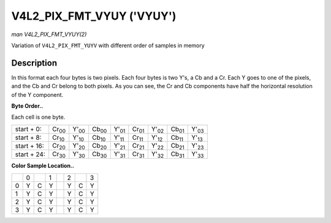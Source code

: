 
.. _V4L2-PIX-FMT-VYUY:

==========================
V4L2_PIX_FMT_VYUY ('VYUY')
==========================

*man V4L2_PIX_FMT_VYUY(2)*

Variation of ``V4L2_PIX_FMT_YUYV`` with different order of samples in memory


Description
===========

In this format each four bytes is two pixels. Each four bytes is two Y's, a Cb and a Cr. Each Y goes to one of the pixels, and the Cb and Cr belong to both pixels. As you can see,
the Cr and Cb components have half the horizontal resolution of the Y component.

**Byte Order..**

Each cell is one byte.



.. table::

    +----------------------+----------------------+----------------------+----------------------+----------------------+----------------------+----------------------+----------------------+----------------------+
    | start + 0:           | Cr\ :sub:`00`        | Y'\ :sub:`00`        | Cb\ :sub:`00`        | Y'\ :sub:`01`        | Cr\ :sub:`01`        | Y'\ :sub:`02`        | Cb\ :sub:`01`        | Y'\ :sub:`03`        |
    +----------------------+----------------------+----------------------+----------------------+----------------------+----------------------+----------------------+----------------------+----------------------+
    | start + 8:           | Cr\ :sub:`10`        | Y'\ :sub:`10`        | Cb\ :sub:`10`        | Y'\ :sub:`11`        | Cr\ :sub:`11`        | Y'\ :sub:`12`        | Cb\ :sub:`11`        | Y'\ :sub:`13`        |
    +----------------------+----------------------+----------------------+----------------------+----------------------+----------------------+----------------------+----------------------+----------------------+
    | start + 16:          | Cr\ :sub:`20`        | Y'\ :sub:`20`        | Cb\ :sub:`20`        | Y'\ :sub:`21`        | Cr\ :sub:`21`        | Y'\ :sub:`22`        | Cb\ :sub:`21`        | Y'\ :sub:`23`        |
    +----------------------+----------------------+----------------------+----------------------+----------------------+----------------------+----------------------+----------------------+----------------------+
    | start + 24:          | Cr\ :sub:`30`        | Y'\ :sub:`30`        | Cb\ :sub:`30`        | Y'\ :sub:`31`        | Cr\ :sub:`31`        | Y'\ :sub:`32`        | Cb\ :sub:`31`        | Y'\ :sub:`33`        |
    +----------------------+----------------------+----------------------+----------------------+----------------------+----------------------+----------------------+----------------------+----------------------+


**Color Sample Location..**



.. table::

    +------------------------+------------------------+------------------------+------------------------+------------------------+------------------------+------------------------+------------------------+
    |                        | 0                      |                        | 1                      |                        | 2                      |                        | 3                      |
    +------------------------+------------------------+------------------------+------------------------+------------------------+------------------------+------------------------+------------------------+
    | 0                      | Y                      | C                      | Y                      |                        | Y                      | C                      | Y                      |
    +------------------------+------------------------+------------------------+------------------------+------------------------+------------------------+------------------------+------------------------+
    | 1                      | Y                      | C                      | Y                      |                        | Y                      | C                      | Y                      |
    +------------------------+------------------------+------------------------+------------------------+------------------------+------------------------+------------------------+------------------------+
    | 2                      | Y                      | C                      | Y                      |                        | Y                      | C                      | Y                      |
    +------------------------+------------------------+------------------------+------------------------+------------------------+------------------------+------------------------+------------------------+
    | 3                      | Y                      | C                      | Y                      |                        | Y                      | C                      | Y                      |
    +------------------------+------------------------+------------------------+------------------------+------------------------+------------------------+------------------------+------------------------+


